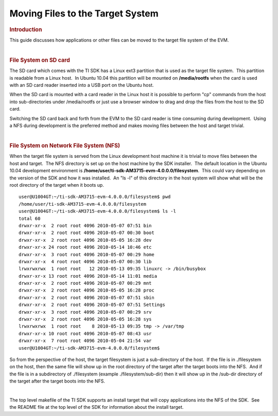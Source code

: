.. http://processors.wiki.ti.com/index.php/Moving_Files_to_the_Target_System

Moving Files to the Target System
==========================================

.. rubric:: Introduction
   :name: introduction

This guide discusses how applications or other files can be moved to the
target file system of the EVM.

| 

.. rubric:: File System on SD card
   :name: file-systemon-sd-card

The SD card which comes with the TI SDK has a Linux ext3 partition that
is used as the target file system.  This partition is readable from a
Linux host.  In Ubuntu 10.04 this partition will be mounted on
**/media/rootfs** when the card is used with an SD card reader inserted
into a USB port on the Ubuntu host. 

| When the SD card is mounted with a card reader in the Linux host it is
  possible to perform "cp" commands from the host into sub-directories
  under /media/rootfs or just use a browser window to drag and drop the
  files from the host to the SD card.

Switching the SD card back and forth from the EVM to the SD card reader
is time consuming during development.  Using a NFS during development is
the preferred method and makes moving files between the host and target
trivial.

| 

.. rubric:: File System on Network File System (NFS)
   :name: file-system-on-network-file-system-nfs

When the target file system is served from the Linux development host
machine it is trivial to move files between the host and target.  The
NFS directory is set up on the host machine by the SDK installer.  The
default location in the Ubuntu 10.04 development environment is
**/home/user/ti-sdk-AM3715-evm-4.0.0.0/filesystem**.  This could vary
depending on the version of the SDK and how it was installed.  An "ls
-l" of this directory in the host system will show what will be the root
directory of the target when it boots up.

::

    user@U1004GT:~/ti-sdk-AM3715-evm-4.0.0.0/filesystem$ pwd
    /home/user/ti-sdk-AM3715-evm-4.0.0.0/filesystem
    user@U1004GT:~/ti-sdk-AM3715-evm-4.0.0.0/filesystem$ ls -l
    total 60
    drwxr-xr-x  2 root root 4096 2010-05-07 07:51 bin
    drwxr-xr-x  2 root root 4096 2010-05-07 00:30 boot
    drwxr-xr-x  2 root root 4096 2010-05-05 16:28 dev
    drwxr-xr-x 24 root root 4096 2010-05-14 10:46 etc
    drwxr-xr-x  3 root root 4096 2010-05-07 00:29 home
    drwxr-xr-x  4 root root 4096 2010-05-07 00:30 lib
    lrwxrwxrwx  1 root root   12 2010-05-13 09:35 linuxrc -> /bin/busybox
    drwxr-xr-x 13 root root 4096 2010-05-14 11:01 media
    drwxr-xr-x  2 root root 4096 2010-05-07 00:29 mnt
    drwxr-xr-x  2 root root 4096 2010-05-05 16:28 proc
    drwxr-xr-x  2 root root 4096 2010-05-07 07:51 sbin
    drwxr-xr-x  2 root root 4096 2010-05-07 07:51 Settings
    drwxr-xr-x  3 root root 4096 2010-05-07 00:29 srv
    drwxr-xr-x  2 root root 4096 2010-05-05 16:28 sys
    lrwxrwxrwx  1 root root    8 2010-05-13 09:35 tmp -> /var/tmp
    drwxr-xr-x 10 root root 4096 2010-05-07 08:43 usr
    drwxr-xr-x  7 root root 4096 2010-05-04 21:54 var
    user@U1004GT:~/ti-sdk-AM3715-evm-4.0.0.0/filesystem$

So from the perspective of the host, the target filesystem is just a
sub-directory of the host.  If the file is in ./filesystem on the host,
then the same file will show up in the root directory of the target
after the target boots into the NFS.  And if the file is in a
subdirectory of ./filesystem (example ./filesystem/sub-dir) then it will
show up in the /sub-dir directory of the target after the target boots
into the NFS.

| 

The top level makefile of the TI SDK supports an install target that
will copy applications into the NFS of the SDK.  See the README file at
the top level of the SDK for information about the install target.

.. raw:: html

